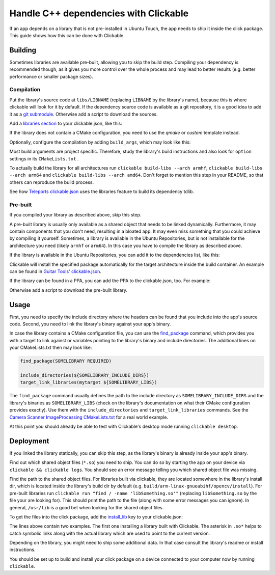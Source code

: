 Handle C++ dependencies with Clickable
======================================

If an app depends on a library that is not pre-installed in Ubuntu Touch, the app needs to ship it inside the click package. This guide shows how this can be done with Clickable.

Building
--------
Sometimes libraries are available pre-built, allowing you to skip the build step. Compiling your dependency is recommended though, as it gives you more control over the whole process and may lead to better results (e.g. better performance or smaller package sizes).

Compilation
^^^^^^^^^^^
Put the library's source code at ``libs/LIBNAME`` (replacing ``LIBNAME`` by the library's name), because this is where clickable will look for it by default. If the dependency source code is available as a git repository, it is a good idea to add it as a `git submodule <https://git-scm.com/book/de/v1/Git-Tools-Submodule>`_. Otherwise add a script to download the sources.

Add a `libraries section <http://clickable.bhdouglass.com/en/latest/clickable-json.html#libraries>`_ to your clickable.json, like this:

.. code-block:: JSON
   :emphasize-lines: 3-7

    {
      "template": "cmake",
      "libraries": {
        "LIBNAME": {
          "template": "cmake"
        }
      }
    }

If the library does not contain a CMake configuration, you need to use the `qmake` or `custom` template instead.

Optionally, configure the compilation by adding ``build_args``, which may look like this:

.. code-block:: JSON
   :emphasize-lines: 6-11

    {
      "template": "cmake",
      "libraries": {
        "LIBNAME": {
          "template": "cmake",
          "build_args": [
            "-DBUILD_EXAMPLES=OFF",
            "-DBUILD_DOCS=OFF",
            "-DBUILD_TESTS=OFF",
            "-DBUILD_SHARED_LIBS=OFF"
          ]
        }
      }
    }

Most build arguments are project specific. Therefore, study the library's build instructions and also look for ``option`` settings in its ``CMakeLists.txt`` .

To actually build the library for all architectures run ``clickable build-libs --arch armhf``, ``clickable build-libs --arch arm64`` and ``clickable build-libs --arch amd64``. Don't forget to mention this step in your README, so that others can reproduce the build process.

See how `Teleports clickable.json <https://gitlab.com/ubports/apps/teleports/blob/master/clickable.json#L21>`_ uses the libraries feature to build its dependency tdlib.

Pre-built
^^^^^^^^^
If you compiled your library as described above, skip this step.

A pre-built library is usually only available as a shared object that needs to be linked dynamically. Furthermore, it may contain components that you don't need, resulting in a bloated app. It may even miss something that you could achieve by compiling it yourself. Sometimes, a library is available in the Ubuntu Repositories, but is not installable for the architecture you need (likely ``armhf`` or ``arm64``). In this case you have to compile the library as described above.

If the library is available in the Ubuntu Repositories, you can add it to the dependencies list, like this:

.. code-block:: JSON
   :emphasize-lines: 3-5

    {
      "template": "cmake",
      "dependencies_target": [
        "libsomething-dev"
      ]
    }

Clickable will install the specified package automatically for the target architecture inside the build container. An example can be found in `Guitar Tools' clickable.json <https://github.com/t-mon/guitar-tools/blob/master/clickable.json#L4>`_.

If the library can be found in a PPA, you can add the PPA to the clickable.json, too. For example:

.. code-block:: JSON
   :emphasize-lines: 3-5

    {
      "template": "cmake",
      "dependencies_ppa": [
        "ppa:someone/libsomething"
      ],
      "dependencies_target": [
        "libsomething-dev"
      ]
    }

Otherwise add a script to download the pre-built library.

Usage
-----
First, you need to specify the include directory where the headers can be found that you include into the app's source code. Second, you need to link the library's binary against your app's binary.

In case the library contains a CMake configuration file, you can use the `find_package <https://cmake.org/cmake/help/latest/command/find_package.html>`_ command, which provides you with a target to link against or variables pointing to the library's binary and include directories. The additional lines on your CMakeLists.txt then may look like:

.. code-block:: CMake

    find_package(SOMELIBRARY REQUIRED)

    include_directories(${SOMELIBRARY_INCLUDE_DIRS})
    target_link_libraries(mytarget ${SOMELIBRARY_LIBS})

The ``find_package`` command usually defines the path to the include directory as ``SOMELIBRARY_INCLUDE_DIRS`` and the library's binaries as ``SOMELIBRARY_LIBS`` (check on the library's documentation on what their CMake configuration provides exactly). Use them with the ``include_directories`` and ``target_link_libraries`` commands. See the `Camera Scanner ImageProcessing CMakeLists.txt <https://github.com/jonnius/camera-scanner/blob/master/plugins/ImageProcessing/CMakeLists.txt#L23>`_ for a real world example.

At this point you should already be able to test with Clickable's desktop mode running ``clickable desktop``.

Deployment
----------
If you linked the library statically, you can skip this step, as the library's binary is already inside your app's binary.

Find out which shared object files (``*.so``) you need to ship. You can do so by starting the app on your device via ``clickable && clickable logs``. You should see an error message telling you which shared object file was missing.

Find the path to the shared object files. For libraries built via clickable, they are located somewhere in the library's install dir, which is located inside the library's build dir by default (e.g. ``build/arm-linux-gnueabihf/opencv/install``). For pre-built libraries run ``clickable run "find / -name 'libSomething.so'"`` (replacing ``libSomething.so`` by the file your are looking for). This should print the path to the file (along with some error messages you can ignore). In general, ``/usr/lib``  is a good bet when looking for the shared object files.

To get the files into the click package, add the `install_lib <http://clickable.bhdouglass.com/en/latest/clickable-json.html#install-lib>`_ key to your clickable.json:

.. code-block:: JSON
   :emphasize-lines: 6-9

    {
      "template": "cmake",
      "libraries": {
        "LIBNAME": {
          "template": "cmake",
          "install_lib": [
            "$LIBNAME_LIB_INSTALL_DIR/usr/lib/$ARCHITECTURE_TRIPLET/libqmapboxgl.so*",
            "/usr/lib/$ARCHITECTURE_TRIPLET/libSoundTouch.so.*"
          ]
        }
      }
    }

The lines above contain two examples. The first one installing a library built with Clickable. The asterisk in ``.so*`` helps to catch symbolic links along with the actual library which are used to point to the current version.

Depending on the library, you might need to ship some additional data. In that case consult the library's readme or install instructions.

You should be set up to build and install your click package on a device connected to your computer now by running ``clickable``.